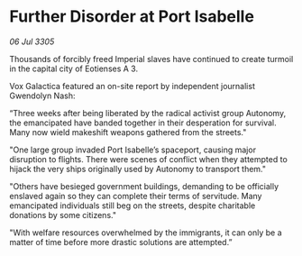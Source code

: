 * Further Disorder at Port Isabelle

/06 Jul 3305/

Thousands of forcibly freed Imperial slaves have continued to create turmoil in the capital city of Eotienses A 3. 

Vox Galactica featured an on-site report by independent journalist Gwendolyn Nash: 

“Three weeks after being liberated by the radical activist group Autonomy, the emancipated have banded together in their desperation for survival. Many now wield makeshift weapons gathered from the streets." 

"One large group invaded Port Isabelle’s spaceport, causing major disruption to flights. There were scenes of conflict when they attempted to hijack the very ships originally used by Autonomy to transport them." 

"Others have besieged government buildings, demanding to be officially enslaved again so they can complete their terms of servitude. Many emancipated individuals still beg on the streets, despite charitable donations by some citizens." 

"With welfare resources overwhelmed by the immigrants, it can only be a matter of time before more drastic solutions are attempted.”